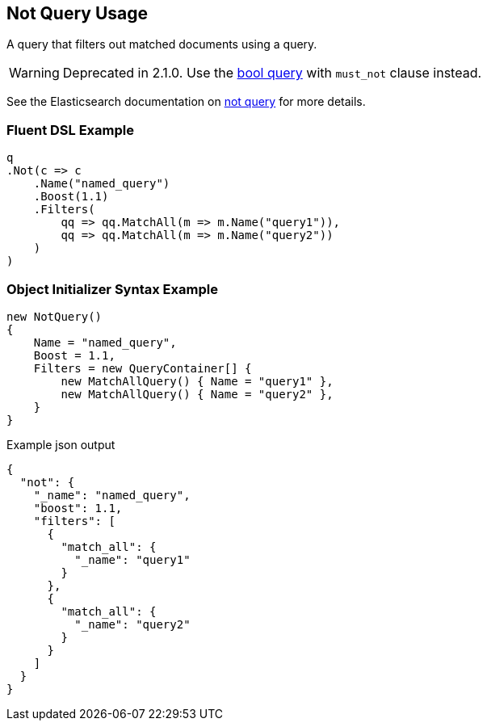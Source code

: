 :ref_current: https://www.elastic.co/guide/en/elasticsearch/reference/2.3

:github: https://github.com/elastic/elasticsearch-net

:nuget: https://www.nuget.org/packages

[[not-query-usage]]
== Not Query Usage

A query that filters out matched documents using a query.

WARNING: Deprecated in 2.1.0. Use the <<bool-queries, bool query>> with `must_not` clause instead.

See the Elasticsearch documentation on {ref_current}/query-dsl-not-query.html[not query] for more details.

=== Fluent DSL Example

[source,csharp]
----
q
.Not(c => c
    .Name("named_query")
    .Boost(1.1)
    .Filters(
        qq => qq.MatchAll(m => m.Name("query1")),
        qq => qq.MatchAll(m => m.Name("query2"))
    )
)
----

=== Object Initializer Syntax Example

[source,csharp]
----
new NotQuery()
{
    Name = "named_query",
    Boost = 1.1,
    Filters = new QueryContainer[] {
        new MatchAllQuery() { Name = "query1" },
        new MatchAllQuery() { Name = "query2" },
    }
}
----

[source,javascript]
.Example json output
----
{
  "not": {
    "_name": "named_query",
    "boost": 1.1,
    "filters": [
      {
        "match_all": {
          "_name": "query1"
        }
      },
      {
        "match_all": {
          "_name": "query2"
        }
      }
    ]
  }
}
----

